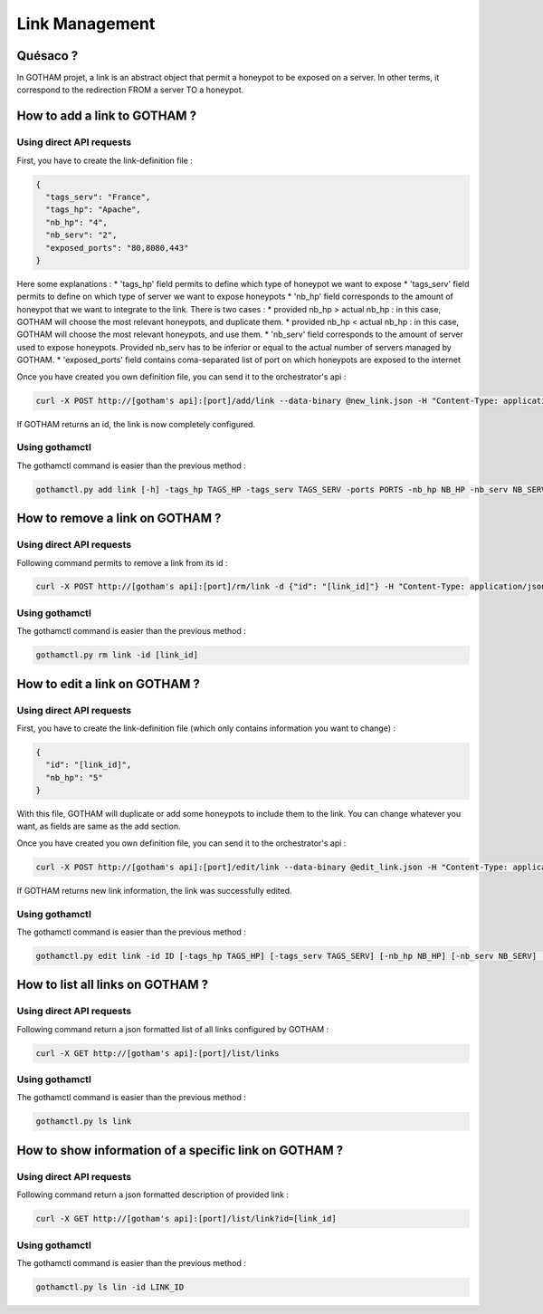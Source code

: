 Link Management
===============

Quésaco ?
---------

In GOTHAM projet, a link is an abstract object that permit a honeypot to be exposed on a server. In other terms, it correspond to the redirection FROM a server TO a honeypot.

How to add a link to GOTHAM ?
-----------------------------

Using direct API requests
~~~~~~~~~~~~~~~~~~~~~~~~~

First, you have to create the link-definition file :

.. code-block:: JSON

  {
    "tags_serv": "France",
    "tags_hp": "Apache",
    "nb_hp": "4",
    "nb_serv": "2",
    "exposed_ports": "80,8080,443"
  }


Here some explanations :
* 'tags_hp' field permits to define which type of honeypot we want to expose
* 'tags_serv' field permits to define on which type of server we want to expose honeypots
* 'nb_hp' field corresponds to the amount of honeypot that we want to integrate to the link. There is two cases :
* provided nb_hp > actual nb_hp : in this case, GOTHAM will choose the most relevant honeypots, and duplicate them.
* provided nb_hp < actual nb_hp : in this case, GOTHAM will choose the most relevant honeypots, and use them.
* 'nb_serv' field corresponds to the amount of server used to expose honeypots. Provided nb_serv has to be inferior or equal to the actual number of servers managed by GOTHAM.
* 'exposed_ports' field contains coma-separated list of port on which honeypots are exposed to the internet

Once you have created you own definition file, you can send it to the orchestrator's api :

.. code:: bash

  curl -X POST http://[gotham's api]:[port]/add/link --data-binary @new_link.json -H "Content-Type: application/json"


If GOTHAM returns an id, the link is now completely configured.

Using gothamctl
~~~~~~~~~~~~~~~

The gothamctl command is easier than the previous method :

.. code:: bash

  gothamctl.py add link [-h] -tags_hp TAGS_HP -tags_serv TAGS_SERV -ports PORTS -nb_hp NB_HP -nb_serv NB_SERV


How to remove a link on GOTHAM ?
--------------------------------

Using direct API requests
~~~~~~~~~~~~~~~~~~~~~~~~~

Following command permits to remove a link from its id :

.. code:: bash

  curl -X POST http://[gotham's api]:[port]/rm/link -d {"id": "[link_id]"} -H "Content-Type: application/json"


Using gothamctl
~~~~~~~~~~~~~~~

The gothamctl command is easier than the previous method :

.. code:: bash

  gothamctl.py rm link -id [link_id]


How to edit a link on GOTHAM ?
------------------------------

Using direct API requests
~~~~~~~~~~~~~~~~~~~~~~~~~

First, you have to create the link-definition file (which only contains information you want to change) :

.. code:: JSON

  {
    "id": "[link_id]",
    "nb_hp": "5"
  }

With this file, GOTHAM will duplicate or add some honeypots to include them to the link. You can change whatever you want, as fields are same as the add section.

Once you have created you own definition file, you can send it to the orchestrator's api :

.. code:: bash

  curl -X POST http://[gotham's api]:[port]/edit/link --data-binary @edit_link.json -H "Content-Type: application/json"


If GOTHAM returns new link information, the link was successfully edited.

Using gothamctl
~~~~~~~~~~~~~~~

The gothamctl command is easier than the previous method :

.. code:: bash

  gothamctl.py edit link -id ID [-tags_hp TAGS_HP] [-tags_serv TAGS_SERV] [-nb_hp NB_HP] [-nb_serv NB_SERV] [-ports PORTS]


How to list all links on GOTHAM ?
---------------------------------

Using direct API requests
~~~~~~~~~~~~~~~~~~~~~~~~~

Following command return a json formatted list of all links configured by GOTHAM :

.. code:: bash

  curl -X GET http://[gotham's api]:[port]/list/links


Using gothamctl
~~~~~~~~~~~~~~~

The gothamctl command is easier than the previous method :

.. code:: bash

  gothamctl.py ls link


How to show information of a specific link on GOTHAM ?
------------------------------------------------------

Using direct API requests
~~~~~~~~~~~~~~~~~~~~~~~~~

Following command return a json formatted description of provided link :

.. code:: bash

  curl -X GET http://[gotham's api]:[port]/list/link?id=[link_id]


Using gothamctl
~~~~~~~~~~~~~~~

The gothamctl command is easier than the previous method :

.. code:: bash

  gothamctl.py ls lin -id LINK_ID
